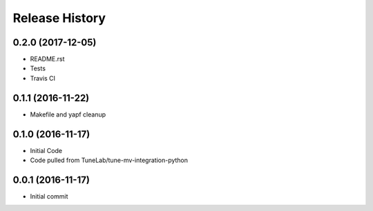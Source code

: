 .. :changelog:

Release History
===============

0.2.0 (2017-12-05)
------------------
- README.rst
- Tests
- Travis CI

0.1.1 (2016-11-22)
------------------
- Makefile and yapf cleanup

0.1.0 (2016-11-17)
------------------
- Initial Code
- Code pulled from TuneLab/tune-mv-integration-python

0.0.1 (2016-11-17)
------------------
- Initial commit
